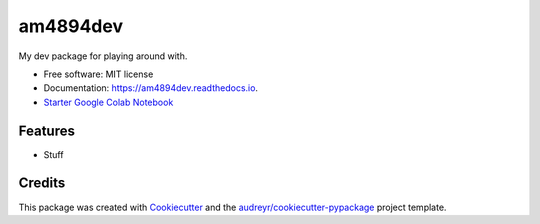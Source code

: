 =========
am4894dev
=========


.. image:: https://img.shields.io/pypi/v/am4894dev.svg
        :target: https://pypi.python.org/pypi/am4894dev

.. image:: https://img.shields.io/travis/andrewm4894/am4894dev.svg
        :target: https://travis-ci.org/andrewm4894/am4894dev

.. image:: https://readthedocs.org/projects/am4894dev/badge/?version=latest
        :target: https://am4894dev.readthedocs.io/en/latest/?badge=latest
        :alt: Documentation Status

.. image:: https://pyup.io/repos/github/andrewm4894/am4894dev/shield.svg
     :target: https://pyup.io/repos/github/andrewm4894/am4894dev/
     :alt: Updates

.. image:: https://badges.frapsoft.com/os/mit/mit.svg?v=103
        :target: https://opensource.org/licenses/mit-license.php

.. image:: https://badges.frapsoft.com/os/v1/open-source.svg?v=103
        :target: https://github.com/ellerbrock/open-source-badges/


My dev package for playing around with.


* Free software: MIT license
* Documentation: https://am4894dev.readthedocs.io.
* `Starter Google Colab Notebook`_


Features
--------

* Stuff

Credits
-------

This package was created with Cookiecutter_ and the `audreyr/cookiecutter-pypackage`_ project template.

.. _Cookiecutter: https://github.com/audreyr/cookiecutter
.. _`audreyr/cookiecutter-pypackage`: https://github.com/audreyr/cookiecutter-pypackage
.. _`Starter Google Colab Notebook`: https://colab.research.google.com/drive/1lqksuYFdubGMo7obTy19TIAVuiA68naM